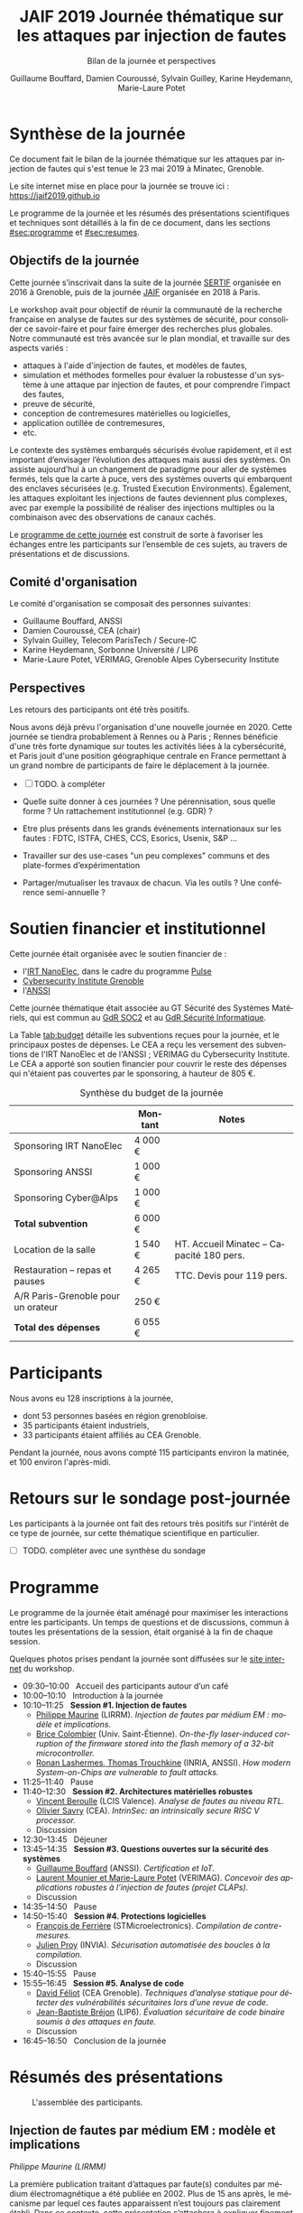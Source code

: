 #+STARTUP: content
#+DESCRIPTION:
#+KEYWORDS:
#+LANGUAGE:  fr
#+LATEX_CLASS: article
#+LATEX_CLASS_OPTIONS: [a4paper,11pt]
#+LATEX_HEADER: \usepackage[T1]{fontenc}
#+LATEX_HEADER: \usepackage{graphicx}
#+LATEX_HEADER: \usepackage{parskip}
#+LATEX_HEADER: \usepackage[margin=2cm]{geometry}
#+LATEX_COMPILER: latexmk -pdf
#+OPTIONS:   toc:t author:t

# #+LATEX_COMPILER: pdflatex

#+TITLE:    JAIF 2019 @@latex:\\@@ Journée thématique sur les attaques par injection de fautes
#+SUBTITLE:  Bilan de la journée et perspectives
#+AUTHOR:  Guillaume Bouffard,  Damien Couroussé, Sylvain Guilley,  Karine Heydemann, Marie-Laure Potet

# le truc vspace à la fin du SUBTITLE permet de supprimer le grand
# espace après le sous-titre en tête de la première page

* Synthèse de la journée

Ce document fait le bilan de la journée thématique sur les attaques
par injection de fautes qui s'est tenue le 23 mai 2019 à Minatec, Grenoble.

Le site internet mise en place pour la journée se trouve ici :
https://jaif2019.github.io


Le programme de la journée et les résumés des présentations
scientifiques et techniques sont détaillés à la fin de ce document,
dans les sections [[#sec:programme]] et [[#sec:resumes]].

** Objectifs de la journée

Cette journée s’inscrivait dans la suite de la journée [[https://lazart.gricad-pages.univ-grenoble-alpes.fr/sertif/pages/workshop.html][SERTIF]] organisée
en 2016 à Grenoble,
puis de la journée [[https://wp-systeme.lip6.fr/jaif][JAIF]] organisée en 2018 à Paris.

Le workshop avait pour objectif de réunir la communauté de la
recherche française en analyse de fautes sur des systèmes de sécurité,
pour consolider ce savoir-faire et pour faire émerger des recherches
plus globales.  Notre communauté est très avancée sur le plan mondial,
et travaille sur des aspects variés :

+ attaques à l'aide d'injection de fautes, et modèles de fautes,
+ simulation et méthodes formelles pour évaluer la robustesse d'un
  système à une attaque par injection de fautes, et pour comprendre
  l’impact des fautes,
+ preuve de sécurité,
+ conception de contremesures matérielles ou logicielles,
+ application outillée de contremesures,
+ etc.

Le contexte des systèmes embarqués sécurisés évolue
rapidement, et il est important d’envisager l’évolution des
attaques mais aussi des systèmes.
On assiste aujourd’hui à un changement de paradigme pour aller de
systèmes fermés, tels que la carte à puce, vers des systèmes ouverts qui
embarquent des enclaves sécurisées (e.g. Trusted Execution
Environments).  Également, les attaques exploitant les injections de
fautes deviennent plus complexes, avec par exemple la possibilité de
réaliser des injections multiples ou la combinaison avec des
observations de canaux cachés.

Le [[./programme.html][programme de cette journée]] est construit de sorte à favoriser les échanges entre les participants sur
l’ensemble de ces sujets, au travers de présentations et de
discussions.

** Comité d'organisation

Le comité d'organisation se composait des personnes suivantes:

+   Guillaume Bouffard,  ANSSI
+   Damien Couroussé, CEA  (chair)
+   Sylvain Guilley, Telecom ParisTech / Secure-IC
+   Karine Heydemann, Sorbonne Université / LIP6
+   Marie-Laure Potet, VÉRIMAG,  Grenoble Alpes Cybersecurity Institute

** Perspectives

Les retours des participants ont été très positifs.

Nous avons déjà prévu l'organisation d'une nouvelle journée en 2020.
Cette journée se tiendra probablement à Rennes ou à Paris ;  Rennes
bénéficie d'une très forte dynamique sur toutes les activités liées à
la cybersécurité, et Paris jouit d'une position géographique centrale
en France permettant à un grand nombre de participants de faire le
déplacement à la journée.


- [ ] TODO.  à compléter

+ Quelle suite donner à ces journées ?  Une pérennisation, sous quelle
  forme ?  Un rattachement institutionnel (e.g. GDR) ?
+ Etre plus présents dans les grands événements internationaux sur les
  fautes : FDTC, ISTFA, CHES, CCS, Esorics, Usenix, S&P …
+ Travailler sur des use-cases "un peu complexes" communs et des
  plate-formes d’expérimentation
+ Partager/mutualiser les travaux de chacun. Via les outils ? Une
  conférence semi-annuelle ?



* Soutien financier et institutionnel

Cette journée était organisée avec le soutien financier de :

+ l'[[http://www.irtnanoelec.fr][IRT NanoElec]], dans le cadre du programme [[http://www.irtnanoelec.fr/technologies-de-liaison][Pulse]]
+ [[https://cybersecurity.univ-grenoble-alpes.fr/][Cybersecurity Institute Grenoble]]
+ l'[[https://www.ssi.gouv.fr][ANSSI]]

Cette journée thématique était associée au GT Sécurité des Systèmes
Matériels, qui est commun au [[http://www.gdr-soc.cnrs.fr][GdR SOC2]] et au [[https://gdr-securite.irisa.fr][GdR Sécurité Informatique]].

La Table [[tab:budget]] détaille les subventions reçues pour la journée,
et le principaux postes de dépenses.
Le CEA a reçu les versement des subventions de l'IRT NanoElec et de
l'ANSSI ; VERIMAG du Cybersecurity Institute.  Le CEA a apporté son
soutien financier pour couvrir le reste des dépenses qui n'étaient pas
couvertes par le sponsoring, à hauteur de 805 €.

#+ATTR_LATEX: :float t :center t :placement [h] :align lrl
#+caption: Synthèse du budget de la journée
#+name: tab:budget
|------------------------------------+---------+------------------------------------------|
|                                    | Montant | Notes                                    |
|------------------------------------+---------+------------------------------------------|
| Sponsoring IRT NanoElec            | 4 000 € |                                          |
| Sponsoring ANSSI                   | 1 000 € |                                          |
| Sponsoring Cyber@Alps              | 1 000 € |                                          |
|------------------------------------+---------+------------------------------------------|
| *Total subvention*                 | 6 000 € |                                          |
|------------------------------------+---------+------------------------------------------|
|------------------------------------+---------+------------------------------------------|
| Location de la salle               | 1 540 € | HT. Accueil Minatec – Capacité 180 pers. |
| Restauration – repas et pauses     | 4 265 € | TTC. Devis pour 119 pers.                |
| A/R Paris-Grenoble pour un orateur | 250 €   |                                          |
|------------------------------------+---------+------------------------------------------|
| *Total des dépenses*               | 6 055 € |                                          |
|------------------------------------+---------+------------------------------------------|

* Participants

Nous avons eu 128 inscriptions à la journée,

+ dont 53 personnes basées en région grenobloise.
+ 35 participants étaient industriels,
+ 33 participants étaient affiliés au CEA Grenoble.

Pendant la journée, nous avons compté 115 participants environ la
matinée, et 100 environ l'après-midi.

* Retours sur le sondage post-journée

Les participants à la journée ont fait des retours très positifs sur
l'intérêt de ce type de journée, sur cette thématique scientifique en
particulier.


- [ ] TODO.  compléter avec une synthèse du sondage

* Programme
  :PROPERTIES:
  :CUSTOM_ID: sec:programme
  :END:

Le programme de la journée était aménagé pour maximiser les
interactions entre les participants.  Un temps de questions et de
discussions, commun à toutes les présentations de la session, était
organisé à la fin de chaque session.

Quelques photos prises pendant la journée sont diffusées sur le [[https://jaif2019.github.io/photos.html][site
internet]] du workshop.

+ 09:30--10:00   Accueil des participants autour d’un café
+ 10:00--10:10   Introduction à la journée
+ 10:10--11:25   *Session #1. Injection de fautes*
  + [[#maurine][Philippe Maurine]] (LIRRM). /Injection de fautes par médium EM : modèle et implications./
  + [[#colombier][Brice Colombier]] (Univ. Saint-Étienne). /On-the-fly laser-induced corruption of the firmware stored into the flash memory of a 32-bit microcontroller./
  + [[#lashermes][Ronan Lashermes, Thomas Trouchkine]] (INRIA, ANSSI). /How modern System-on-Chips are vulnerable to fault attacks./
+ 11:25--11:40   Pause
+ 11:40--12:30   *Session #2. Architectures matérielles robustes*
  + [[#beroulle][Vincent Beroulle]] (LCIS Valence). /Analyse de fautes au niveau RTL./
  + [[#savry][Olivier Savry]] (CEA). /IntrinSec: an intrinsically secure RISC V processor./
  + Discussion
+ 12:30--13:45   Déjeuner
+ 13:45--14:35   *Session #3. Questions ouvertes sur la sécurité des systèmes*
  + [[#bouffard][Guillaume Bouffard]] (ANSSI). /Certification et IoT./
  + [[#potet][Laurent Mounier et Marie-Laure Potet]] (VERIMAG). /Concevoir des applications robustes à l’injection de fautes (projet CLAPs)./
  + Discussion
+ 14:35--14:50   Pause
+ 14:50--15:40   *Session #4. Protections logicielles*
  + [[#deferriere][François de Ferrière]] (STMicroelectronics). /Compilation de contre-mesures./
  + [[#proy][Julien Proy]] (INVIA). /Sécurisation automatisée des boucles à la compilation./
  + Discussion
+ 15:40--15:55   Pause
+ 15:55--16:45   *Session #5. Analyse de code*
  + [[#feliot][David Féliot]] (CEA Grenoble). /Techniques d’analyse statique pour détecter des vulnérabilités sécuritaires lors d’une revue de code./
  + [[#brejon][Jean-Baptiste Bréjon]] (LIP6). /Évaluation sécuritaire de code binaire soumis à des attaques en faute./
  + Discussion
+ 16:45--16:50   Conclusion de la journée

* Résumés des présentations
  :PROPERTIES:
  :CUSTOM_ID: sec:resumes
  :END:

#+ATTR_LATEX: :float t :width 0.9\textwidth :placement [t]
#+CAPTION: L'assemblée des participants.
[[file:20190523-161042_094_IMG_5318_v1.JPG]]

** Injection de fautes par médium EM : modèle et implications
    :PROPERTIES:
    :CUSTOM_ID: maurine
    :END:

/Philippe Maurine (LIRMM)/

La première publication traitant d’attaques par faute(s) conduites par
médium électromagnétique a été publiée en 2002. Plus de 15 ans après,
le mécanisme par lequel ces fautes apparaissent n’est toujours pas
clairement établi. Dans ce contexte, cette présentation s’attachera à
expliquer finement l’apparition des fautes et ce en partant des
principes de l’induction électromagnétique jusqu’au tréfonds des
circuits intégrés. Enfin, les enseignements de ce modèle seront tirés
tant pour établir des pistes de contremesures que des moyens
d’améliorations des plateformes d’injection EM.

** On-the-fly laser-induced corruption of the firmware stored into the flash memory of a 32-bit microcontroller
    :PROPERTIES:
    :CUSTOM_ID: colombier
    :END:

/Brice Colombier (CEA)/, /Alexandre Menu (EMSE)/, /Jean-Max Dutertre (EMSE)/, /Pierre-Alain Moëllic (CEA)/, /Jean-Baptiste Rigaud (EMSE)/, /Jean-Luc Danger (Telecom ParisTech)/

 L'injection de faute laser est souvent considérée comme la
technique d'injection de faute la plus efficace. En effet, elle offre
la plus grande précision spatiale, permettant ainsi à l'attaquant
d'induire des fautes au niveau bit. Néanmoins, l'expérience acquise
lors de l'attaque de cibles 8 bits n'est pas directement transférable
à des microcontrôleurs 32 bits complexes, et ces attaques deviennent
de plus en plus difficiles. Dans cette présentation, nous montrons que
la mémoire Flash est une zone sensible à l'injection de fautes même
sur des microcontrôleurs aux architectures avancées. Ces fautes ont
lieu pendant la phase de lecture, et la donnée stockée n'est donc pas
modifiée. Après une caractérisation des fautes réalisées et du modèle
de faute associé, nous donnerons des exemples détaillés de corruption
d'instructions au niveau bit et d'attaques sur des codes d'évaluation
classiques. Nous proposerons finalement une hypothèse à propos des
caractéristiques physiques de la micro-architecture qui permet
d'expliquer le modèle de faute observé.

** How modern System-on-Chips are vulnerable to fault attacks
    :PROPERTIES:
    :CUSTOM_ID: lashermes
    :END:

/Guillaume Bouffard (ANSSI)/, /Sébanjila Kevin Bukasa (INRIA)/,
/Mathieu Escouteloup (INRIA)/, /Ronan Lashermes (INRIA)/, /Thomas
Trouchkine (ANSSI)/

Electromagnetic fault injection (EMFI) is a well known technique to disturb the behavior of a chip and
weaken its security. Yet these attacks are mostly done on simple
microcontrollers since the fault effect is relatively simple and understood.

Unlocking EMFI on modern System-on-Chips (SoCs), the fast and complex chips
ubiquitous today, requires to understand the impact of the faults. In this
paper we target the BCM2837 SoC, with four Cortex-A53 cores from ARM. We
propose an experimental setup and a forensic process to create exploitable
faults and assess their impact on the micro-architecture.

The observed behaviors are radically different to what was previously obtained
on microcontrollers. Subsystems (L1 caches, L2 cache, MMU) can be
individually targeted leading to new fault models. We highlight the
differences in the fault impact with or without an Operation System, therefore showing
the importance of the software layers in the exploitation of a fault.

The complexity and speed of a SoC does not protect them against hardware
attackers, quite the contrary.

We advocate for the design of secure generic cores with a stronger security
model to run all security related code (which emcompass all priviledged code).

** Analyse de fautes au niveau RTL
    :PROPERTIES:
    :CUSTOM_ID: beroulle
    :END:

/Vincent Beroulle (LCIS Valence)/

Dans cet exposé, nous présenterons une méthode d’évaluation et
d’amélioration des contremesures matérielles et logicielles pour
protéger l’exécution d’un code sécurisé contre les attaques en fautes.

Afin de se protéger contre les attaques en fautes, les développeurs
utilisent souvent des contremesures logicielles. Mais ces
contremesures ne protègent le code que contre les effets induits par
les modèles de fautes logiciels (saut d’instruction, l’inversion de
test...). Or, ces modèles de fautes ne prennent pas en compte
l’implémentation matérielle des processeurs. En analysant la
microarchitecture au niveau RTL des processeurs, il est possible de
trouver des fautes matérielles qui créent des failles de
sécurité. Nous donnerons des exemples de ce type de fautes en nous
appuyant sur des codes sécurisés issus de FISSC et en utilisant la
description RTL d’un processeur RISC-V. Nous montrerons notamment
l’importance des registres cachés dans le pipeline du
processeur. Finalement, nous proposerons des contremesures logicielles
robustes contre ces attaques en faute.

** IntrinSec: an intrinsically secure RISC V processor
    :PROPERTIES:
    :CUSTOM_ID: savry
    :END:

/Olivier Savry (CEA)/

Dans le cadre du projet Nanotrust soutenu par l’IRT Nanoelec nous
développons une gamme de processeurs intrinsèquement sécurisés pour
les CPS. Ces processeurs sont capables d’exécuter du code chiffré où
chaque instruction est également associée à un MAC qui permet une
vérification de son intégrité au runtime. Cette structure permet
également la mise en place aisée d’un CFI intrinsèque avec un chaînage
cryptographique des Basic Blocks et de protection contre les stack
overflows. Toute déviation du graphe de flot de contrôle est ainsi
détecter par une erreur à la vérification des MAC.

** Certification et IoT
    :PROPERTIES:
    :CUSTOM_ID: bouffard
    :END:

/Guillaume Bouffard (ANSSI)/

Résumé à venir.

** Concevoir des applications robustes à l'injection de fautes (projet CLAPs)
    :PROPERTIES:
    :CUSTOM_ID: potet
    :END:

/Laurent Mounier/ et /Marie-Laure Potet (VERIMAG)/

Concevoir des applications robustes à l'injection de fautes est un
processus complexe qui nécessite de prendre en compte les scénarios
d'attaques (que veut-on protéger), l'effet des attaques (le modèle de
fautes) et ceci afin de mettre en place les contre-mesures
adéquates. Ce processus est rendu encore plus complexe dans le cadre
du multi-fautes, qui permet en plus de modifier le comportement des
contre-mesures.

Le projet CLAPs s'intéresse d'une part à proposer des analyses du code
source, au code binaire jusqu'aux attaques physiques, afin de pouvoir
rendre robuste une implémentation et d''autre part à proposer des
contre-mesures automatiques permettant de se prémunir contre des
modèles de fautes déterminés.

Nous illustrerons ces démarches sur les études de cas du projet CLAPs
issues du benchmark FISSC et sur une application interne au projet, un
Firmware Update.

** Compilation de contre-mesures
    :PROPERTIES:
    :CUSTOM_ID: deferriere
    :END:

/François de Ferrière (STMicroelectronics Grenoble)/

STMicroelectronics développe des outils de compilation basés sur la
technologie LLVM pour ses cœurs propriétaires ainsi que pour le
processeur ARM.

Afin d'ajouter des contre-mesures logicielles de résistance aux attaques
par injection de fautes, qui puissent être à la fois non triviales,
fiables et rapides à implémenter dans les produits développés par
STMicroelectronics, nous avons implémenté des techniques de génération
de code pour la cybersécurité dans notre compilateur LLVM de production.

Nous présentons dans cet exposé ces techniques et transformations que
nous avons implémentées. Nous montrons comment elles contribuent au
renforcement de la protection des applications. Nous détaillons
également comment ces techniques peuvent être appliquées localement à
certaines régions critiques d'une application afin de satisfaire les
contraintes industrielles de taille et de performances de ces applications.

** Sécurisation automatisée des boucles à la compilation
    :PROPERTIES:
    :CUSTOM_ID: proy
    :END:

/Julien Proy (INVIA)/,
/Karine Heydemann (Univ. Sorbonne, Paris)/,
/Alexandre Berzati (INVIA)/,
/Albert Cohen (Google)/

La sécurisation des systèmes embarqués est un enjeu majeur dans l'industrie.
Le déploiement de contre-mesures logicielles est encore largement réalisé de façon manuelle, induisant des coûts et temps de développement importants.
Afin de réduire ces coûts, les industriels sont à la recherche d'approches automatisées, nécessitant des schémas de protection génériques.

Nous présentons dans cet exposé une contre-mesure dédiée à la sécurisation des boucles applicable automatiquement à la compilation.
Une implémentation dans le compilateur LLVM ainsi qu'une étude des interactions avec les optimisations du compilateur sont également détaillées.
Enfin, nous montrons les résultats associés provenant de simulations et de campagnes d'attaques physiques.

** Techniques d'analyse statique pour détecter des vulnérabilités sécuritaires lors d'une revue de code
    :PROPERTIES:
    :CUSTOM_ID: feliot
    :END:

/David Féliot (CEA Grenoble)/

L'évaluation de la résistance aux attaques d'un produit de type carte à puce comprend une revue de code du logiciel embarqué. L'objectif de cette revue est de détecter dans le code source des vulnérabilités qui peuvent être exploitées par un attaquant pour forcer ou contourner des fonctions de sécurité, par exemple une fonction de contrôle d'accès. L'exposé présentera d'une part les spécificités et les contraintes liées à l'activité d'évaluation sécuritaire, et d'autre part l'apport des techniques d'analyse statique pour augmenter la fiabilité et l'efficacité de la revue de code.

** Évaluation sécuritaire de code binaire soumis à des attaques en faute
    :PROPERTIES:
    :CUSTOM_ID: brejon
    :END:

/Jean-Baptiste Bréjon (LIP6)/,
/Karine Heydemann (Univ. Sorbonne, Paris)/,
/Emmanuelle Encrenaz (Univ. Sorbonne, Paris)/,
/Quentin Meunier (Univ. Sorbonne, Paris)/

Les attaques en fautes constituent une menace sérieuse pour les
applications embarquées. Pour s’en prémunir, le code peut être
renforcé par l’insertion de protections visant à détecter ou tolérer
des attaques en faute et la robustesse obtenue doit être évaluée. Dans
cet exposé, nous présenterons une approche, implémentée dans le
framework RobustB, combinant des analyses statiques et dynamiques de
code avec de la vérification formelle et un ensemble de métriques pour
évaluer la robustesse d'un code binaire soumis à des attaques en
faute. Notre approche modélise la recherche de vulnérabilités par des
problèmes d'équivalence-checking résolus par un SMT sovler.

RobustB permet d’analyser la robustesse de code après compilation, et
à l’aide des métriques, il permet de comparer des codes intégrant
différentes protections et/ou compilés avec différents compilateurs
et/ou différents niveaux d’optimisation. En particulier, nous
illustrerons l’apport de notre approche et de ses métriques à
l'analyse de vulnérabilités, l'analyse des effets des optimisations de
code de compilateurs ainsi qu'à la comparaison de différentes
protections combinées ou non sur des codes protégés au niveau du code
source.
